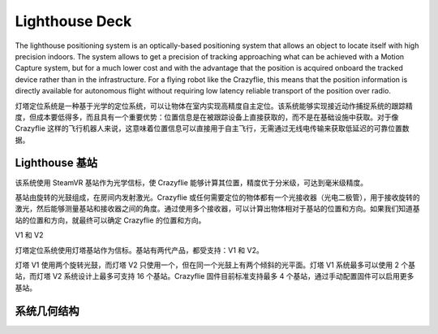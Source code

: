 Lighthouse Deck
===============

The lighthouse positioning system is an optically-based positioning system that allows an object to locate itself with high precision indoors. The system allows to get a precision of tracking approaching what can be achieved with a Motion Capture system, but for a much lower cost and with the advantage that the position is acquired onboard the tracked device rather than in the infrastructure. For a flying robot like the Crazyflie, this means that the position information is directly available for autonomous flight without requiring low latency reliable transport of the position over radio.

灯塔定位系统是一种基于光学的定位系统，可以让物体在室内实现高精度自主定位。该系统能够实现接近动作捕捉系统的跟踪精度，但成本要低得多，而且具有一个重要优势：位置信息是在被跟踪设备上直接获取的，而不是在基础设施中获取。对于像 Crazyflie 这样的飞行机器人来说，这意味着位置信息可以直接用于自主飞行，无需通过无线电传输来获取低延迟的可靠位置数据。

.. figure:: ../../../images/documentation/overview/lighthouse.png
   :align: center
   :alt: lighthouse 定位系统
   :figclass: align-center


Lighthouse 基站
----------------

该系统使用 SteamVR 基站作为光学信标，使 Crazyflie 能够计算其位置，精度优于分米级，可达到毫米级精度。

基站由旋转的光鼓组成，在房间内发射激光。Crazyflie 或任何需要定位的物体都有一个光接收器（光电二极管），用于接收旋转的激光，然后能够测量基站和接收器之间的角度。通过使用多个接收器，可以计算出物体相对于基站的位置和方向。如果我们知道基站的位置和方向，就最终可以确定 Crazyflie 的位置和方向。

V1 和 V2

灯塔定位系统使用灯塔基站作为信标。基站有两代产品，都受支持：V1 和 V2。

灯塔 V1 使用两个旋转光鼓，而灯塔 V2 只使用一个，但在同一个光鼓上有两个倾斜的光平面。灯塔 V1 系统最多可以使用 2 个基站，而灯塔 V2 系统设计上最多可支持 16 个基站。Crazyflie 固件目前标准支持最多 4 个基站，通过手动配置固件可以启用更多基站。

========  ===========  ===========  ================================
特性      灯塔 V1      灯塔 V2      备注
========  ===========  ===========  ================================
范围      ~6米        6米          V1范围取决于环境,V2设计范围为6米
定位频率  30Hz(2基站)  ~50Hz        V2频率与基站数量无关
基站数量  1-2         1-4          V2硬件最多支持16个,可在固件中配置
水平视角  120°        150°         -
垂直视角  120°        110°         -
========  ===========  ===========  ================================

系统几何结构
----------------